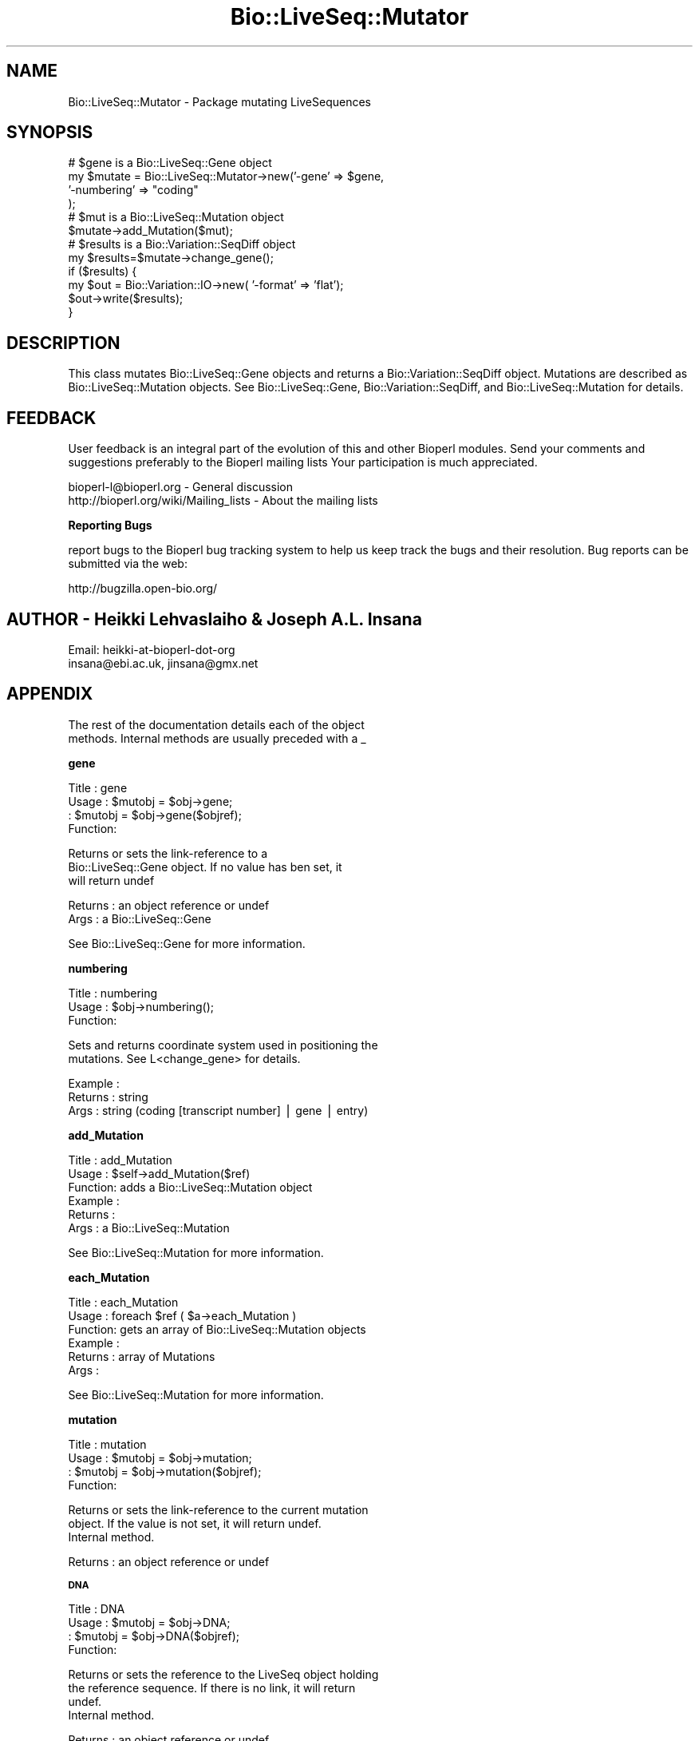 .\" Automatically generated by Pod::Man v1.37, Pod::Parser v1.32
.\"
.\" Standard preamble:
.\" ========================================================================
.de Sh \" Subsection heading
.br
.if t .Sp
.ne 5
.PP
\fB\\$1\fR
.PP
..
.de Sp \" Vertical space (when we can't use .PP)
.if t .sp .5v
.if n .sp
..
.de Vb \" Begin verbatim text
.ft CW
.nf
.ne \\$1
..
.de Ve \" End verbatim text
.ft R
.fi
..
.\" Set up some character translations and predefined strings.  \*(-- will
.\" give an unbreakable dash, \*(PI will give pi, \*(L" will give a left
.\" double quote, and \*(R" will give a right double quote.  | will give a
.\" real vertical bar.  \*(C+ will give a nicer C++.  Capital omega is used to
.\" do unbreakable dashes and therefore won't be available.  \*(C` and \*(C'
.\" expand to `' in nroff, nothing in troff, for use with C<>.
.tr \(*W-|\(bv\*(Tr
.ds C+ C\v'-.1v'\h'-1p'\s-2+\h'-1p'+\s0\v'.1v'\h'-1p'
.ie n \{\
.    ds -- \(*W-
.    ds PI pi
.    if (\n(.H=4u)&(1m=24u) .ds -- \(*W\h'-12u'\(*W\h'-12u'-\" diablo 10 pitch
.    if (\n(.H=4u)&(1m=20u) .ds -- \(*W\h'-12u'\(*W\h'-8u'-\"  diablo 12 pitch
.    ds L" ""
.    ds R" ""
.    ds C` ""
.    ds C' ""
'br\}
.el\{\
.    ds -- \|\(em\|
.    ds PI \(*p
.    ds L" ``
.    ds R" ''
'br\}
.\"
.\" If the F register is turned on, we'll generate index entries on stderr for
.\" titles (.TH), headers (.SH), subsections (.Sh), items (.Ip), and index
.\" entries marked with X<> in POD.  Of course, you'll have to process the
.\" output yourself in some meaningful fashion.
.if \nF \{\
.    de IX
.    tm Index:\\$1\t\\n%\t"\\$2"
..
.    nr % 0
.    rr F
.\}
.\"
.\" For nroff, turn off justification.  Always turn off hyphenation; it makes
.\" way too many mistakes in technical documents.
.hy 0
.if n .na
.\"
.\" Accent mark definitions (@(#)ms.acc 1.5 88/02/08 SMI; from UCB 4.2).
.\" Fear.  Run.  Save yourself.  No user-serviceable parts.
.    \" fudge factors for nroff and troff
.if n \{\
.    ds #H 0
.    ds #V .8m
.    ds #F .3m
.    ds #[ \f1
.    ds #] \fP
.\}
.if t \{\
.    ds #H ((1u-(\\\\n(.fu%2u))*.13m)
.    ds #V .6m
.    ds #F 0
.    ds #[ \&
.    ds #] \&
.\}
.    \" simple accents for nroff and troff
.if n \{\
.    ds ' \&
.    ds ` \&
.    ds ^ \&
.    ds , \&
.    ds ~ ~
.    ds /
.\}
.if t \{\
.    ds ' \\k:\h'-(\\n(.wu*8/10-\*(#H)'\'\h"|\\n:u"
.    ds ` \\k:\h'-(\\n(.wu*8/10-\*(#H)'\`\h'|\\n:u'
.    ds ^ \\k:\h'-(\\n(.wu*10/11-\*(#H)'^\h'|\\n:u'
.    ds , \\k:\h'-(\\n(.wu*8/10)',\h'|\\n:u'
.    ds ~ \\k:\h'-(\\n(.wu-\*(#H-.1m)'~\h'|\\n:u'
.    ds / \\k:\h'-(\\n(.wu*8/10-\*(#H)'\z\(sl\h'|\\n:u'
.\}
.    \" troff and (daisy-wheel) nroff accents
.ds : \\k:\h'-(\\n(.wu*8/10-\*(#H+.1m+\*(#F)'\v'-\*(#V'\z.\h'.2m+\*(#F'.\h'|\\n:u'\v'\*(#V'
.ds 8 \h'\*(#H'\(*b\h'-\*(#H'
.ds o \\k:\h'-(\\n(.wu+\w'\(de'u-\*(#H)/2u'\v'-.3n'\*(#[\z\(de\v'.3n'\h'|\\n:u'\*(#]
.ds d- \h'\*(#H'\(pd\h'-\w'~'u'\v'-.25m'\f2\(hy\fP\v'.25m'\h'-\*(#H'
.ds D- D\\k:\h'-\w'D'u'\v'-.11m'\z\(hy\v'.11m'\h'|\\n:u'
.ds th \*(#[\v'.3m'\s+1I\s-1\v'-.3m'\h'-(\w'I'u*2/3)'\s-1o\s+1\*(#]
.ds Th \*(#[\s+2I\s-2\h'-\w'I'u*3/5'\v'-.3m'o\v'.3m'\*(#]
.ds ae a\h'-(\w'a'u*4/10)'e
.ds Ae A\h'-(\w'A'u*4/10)'E
.    \" corrections for vroff
.if v .ds ~ \\k:\h'-(\\n(.wu*9/10-\*(#H)'\s-2\u~\d\s+2\h'|\\n:u'
.if v .ds ^ \\k:\h'-(\\n(.wu*10/11-\*(#H)'\v'-.4m'^\v'.4m'\h'|\\n:u'
.    \" for low resolution devices (crt and lpr)
.if \n(.H>23 .if \n(.V>19 \
\{\
.    ds : e
.    ds 8 ss
.    ds o a
.    ds d- d\h'-1'\(ga
.    ds D- D\h'-1'\(hy
.    ds th \o'bp'
.    ds Th \o'LP'
.    ds ae ae
.    ds Ae AE
.\}
.rm #[ #] #H #V #F C
.\" ========================================================================
.\"
.IX Title "Bio::LiveSeq::Mutator 3"
.TH Bio::LiveSeq::Mutator 3 "2008-07-07" "perl v5.8.8" "User Contributed Perl Documentation"
.SH "NAME"
Bio::LiveSeq::Mutator \- Package mutating LiveSequences
.SH "SYNOPSIS"
.IX Header "SYNOPSIS"
.Vb 12
\&  # $gene is a Bio::LiveSeq::Gene object
\&  my $mutate = Bio::LiveSeq::Mutator->new('-gene' => $gene,
\&                                          '-numbering' => "coding"
\&                                           );
\&  # $mut is a Bio::LiveSeq::Mutation object
\&  $mutate->add_Mutation($mut);
\&  # $results is a Bio::Variation::SeqDiff object
\&  my $results=$mutate->change_gene();
\&  if ($results) {
\&      my $out = Bio::Variation::IO->new( '-format' => 'flat');
\&      $out->write($results);
\&  }
.Ve
.SH "DESCRIPTION"
.IX Header "DESCRIPTION"
This class mutates Bio::LiveSeq::Gene objects and returns a
Bio::Variation::SeqDiff object. Mutations are described as
Bio::LiveSeq::Mutation objects. See Bio::LiveSeq::Gene,
Bio::Variation::SeqDiff, and Bio::LiveSeq::Mutation for details.
.SH "FEEDBACK"
.IX Header "FEEDBACK"
User feedback is an integral part of the evolution of this and other
Bioperl modules. Send your comments and suggestions preferably to the
Bioperl mailing lists  Your participation is much appreciated.
.PP
.Vb 2
\&  bioperl-l@bioperl.org                  - General discussion
\&  http://bioperl.org/wiki/Mailing_lists  - About the mailing lists
.Ve
.Sh "Reporting Bugs"
.IX Subsection "Reporting Bugs"
report bugs to the Bioperl bug tracking system to help us keep track
the bugs and their resolution.  Bug reports can be submitted via the
web:
.PP
.Vb 1
\&  http://bugzilla.open-bio.org/
.Ve
.SH "AUTHOR \- Heikki Lehvaslaiho & Joseph A.L. Insana"
.IX Header "AUTHOR - Heikki Lehvaslaiho & Joseph A.L. Insana"
.Vb 2
\&  Email:  heikki-at-bioperl-dot-org
\&          insana@ebi.ac.uk, jinsana@gmx.net
.Ve
.SH "APPENDIX"
.IX Header "APPENDIX"
.Vb 2
\&  The rest of the documentation details each of the object
\&  methods. Internal methods are usually preceded with a _
.Ve
.Sh "gene"
.IX Subsection "gene"
.Vb 4
\& Title   : gene
\& Usage   : $mutobj = $obj->gene;
\&         : $mutobj = $obj->gene($objref);
\& Function:
.Ve
.PP
.Vb 3
\&           Returns or sets the link-reference to a
\&           Bio::LiveSeq::Gene object. If no value has ben set, it
\&           will return undef
.Ve
.PP
.Vb 2
\& Returns : an object reference  or undef
\& Args    : a Bio::LiveSeq::Gene
.Ve
.PP
See Bio::LiveSeq::Gene for more information.
.Sh "numbering"
.IX Subsection "numbering"
.Vb 3
\& Title   : numbering
\& Usage   : $obj->numbering();
\& Function:
.Ve
.PP
.Vb 2
\&            Sets and returns coordinate system used in positioning the
\&            mutations. See L<change_gene> for details.
.Ve
.PP
.Vb 3
\& Example :
\& Returns : string
\& Args    : string (coding [transcript number] | gene | entry)
.Ve
.Sh "add_Mutation"
.IX Subsection "add_Mutation"
.Vb 6
\& Title   : add_Mutation
\& Usage   : $self->add_Mutation($ref)
\& Function: adds a Bio::LiveSeq::Mutation object
\& Example :
\& Returns :
\& Args    : a Bio::LiveSeq::Mutation
.Ve
.PP
See Bio::LiveSeq::Mutation for more information.
.Sh "each_Mutation"
.IX Subsection "each_Mutation"
.Vb 6
\& Title   : each_Mutation
\& Usage   : foreach $ref ( $a->each_Mutation )
\& Function: gets an array of Bio::LiveSeq::Mutation objects
\& Example :
\& Returns : array of Mutations
\& Args    :
.Ve
.PP
See Bio::LiveSeq::Mutation for more information.
.Sh "mutation"
.IX Subsection "mutation"
.Vb 4
\& Title   : mutation
\& Usage   : $mutobj = $obj->mutation;
\&         : $mutobj = $obj->mutation($objref);
\& Function:
.Ve
.PP
.Vb 3
\&           Returns or sets the link-reference to the current mutation
\&           object.  If the value is not set, it will return undef.
\&           Internal method.
.Ve
.PP
.Vb 1
\& Returns : an object reference  or undef
.Ve
.Sh "\s-1DNA\s0"
.IX Subsection "DNA"
.Vb 4
\& Title   : DNA
\& Usage   : $mutobj = $obj->DNA;
\&         : $mutobj = $obj->DNA($objref);
\& Function:
.Ve
.PP
.Vb 4
\&           Returns or sets the reference to the LiveSeq object holding
\&           the reference sequence. If there is no link, it will return
\&           undef.
\&           Internal method.
.Ve
.PP
.Vb 1
\& Returns : an object reference or undef
.Ve
.Sh "\s-1RNA\s0"
.IX Subsection "RNA"
.Vb 4
\& Title   : RNA
\& Usage   : $mutobj = $obj->RNA;
\&         : $mutobj = $obj->RNA($objref);
\& Function:
.Ve
.PP
.Vb 4
\&           Returns or sets the reference to the LiveSeq object holding
\&           the reference sequence. If the value is not set, it will return
\&           undef.
\&           Internal method.
.Ve
.PP
.Vb 1
\& Returns : an object reference  or undef
.Ve
.Sh "dnamut"
.IX Subsection "dnamut"
.Vb 4
\& Title   : dnamut
\& Usage   : $mutobj = $obj->dnamut;
\&         : $mutobj = $obj->dnamut($objref);
\& Function:
.Ve
.PP
.Vb 3
\&           Returns or sets the reference to the current DNAMutation object.
\&           If the value is not set, it will return undef.
\&           Internal method.
.Ve
.PP
.Vb 1
\& Returns : a Bio::Variation::DNAMutation object or undef
.Ve
.PP
See Bio::Variation::DNAMutation for more information.
.Sh "rnachange"
.IX Subsection "rnachange"
.Vb 4
\& Title   : rnachange
\& Usage   : $mutobj = $obj->rnachange;
\&         : $mutobj = $obj->rnachange($objref);
\& Function:
.Ve
.PP
.Vb 3
\&           Returns or sets the reference to the current RNAChange object.
\&           If the value is not set, it will return undef.
\&           Internal method.
.Ve
.PP
.Vb 1
\& Returns : a Bio::Variation::RNAChange object or undef
.Ve
.PP
See Bio::Variation::RNAChange for more information.
.Sh "aachange"
.IX Subsection "aachange"
.Vb 4
\& Title   : aachange
\& Usage   : $mutobj = $obj->aachange;
\&         : $mutobj = $obj->aachange($objref);
\& Function:
.Ve
.PP
.Vb 3
\&           Returns or sets the reference to the current AAChange object.
\&           If the value is not set, it will return undef.
\&           Internal method.
.Ve
.PP
.Vb 1
\& Returns : a Bio::Variation::AAChange object or undef
.Ve
.PP
See Bio::Variation::AAChange for more information.
.Sh "exons"
.IX Subsection "exons"
.Vb 4
\& Title   : exons
\& Usage   : $mutobj = $obj->exons;
\&         : $mutobj = $obj->exons($objref);
\& Function:
.Ve
.PP
.Vb 3
\&           Returns or sets the reference to a current array of Exons.
\&           If the value is not set, it will return undef.
\&           Internal method.
.Ve
.PP
.Vb 1
\& Returns : an array of Bio::LiveSeq::Exon objects or undef
.Ve
.PP
See Bio::LiveSeq::Exon for more information.
.Sh "change_gene_with_alignment"
.IX Subsection "change_gene_with_alignment"
.Vb 2
\& Title   : change_gene_with_alignment
\& Usage   : $results=$mutate->change_gene_with_alignment($aln);
.Ve
.PP
.Vb 1
\& Function:
.Ve
.PP
.Vb 5
\&           Returns a Bio::Variation::SeqDiff object containing the
\&           results of the changes in the alignment. The alignment has
\&           to be pairwise and have one sequence named 'QUERY', the
\&           other one is assumed to be a part of the sequence from
\&           $gene.
.Ve
.PP
.Vb 3
\&           This method offers a shortcut to change_gene and
\&           automates the creation of Bio::LiveSeq::Mutation objects.
\&           Use it with almost identical sequnces, e.g. to locate a SNP.
.Ve
.PP
.Vb 2
\& Args    : Bio::SimpleAlign object representing a short local alignment
\& Returns : Bio::Variation::SeqDiff object or 0 on error
.Ve
.PP
See Bio::LiveSeq::Mutation, Bio::SimpleAlign, and
Bio::Variation::SeqDiff  for more information.
.Sh "create_mutation"
.IX Subsection "create_mutation"
.Vb 3
\& Title   : create_mutation
\& Usage   : 
\& Function:
.Ve
.PP
.Vb 3
\&           Formats sequence differences from two sequences into
\&           Bio::LiveSeq::Mutation objects which can be applied to a
\&           gene.
.Ve
.PP
.Vb 3
\&           To keep it generic, sequence arguments need not to be
\&           Bio::LocatableSeq. Coordinate change to parent sequence
\&           numbering needs to be done by the calling code.
.Ve
.PP
.Vb 1
\&           Called from change_gene_with_alignment
.Ve
.PP
.Vb 5
\& Args    : Bio::PrimarySeqI inheriting object for the reference sequence
\&           Bio::PrimarySeqI inheriting object for the query sequence
\&           integer for the start position of the local sequence difference
\&           integer for the length of the sequence difference
\& Returns : Bio::LiveSeq::Mutation object
.Ve
.Sh "change_gene"
.IX Subsection "change_gene"
.Vb 7
\& Title   : change_gene
\& Usage   : my $mutate = Bio::LiveSeq::Mutator->new(-gene => $gene,
\&                                                   numbering => "coding"
\&                                                   );
\&           # $mut is Bio::LiveSeq::Mutation object
\&           $mutate->add_Mutation($mut);
\&           my $results=$mutate->change_gene();
.Ve
.PP
.Vb 1
\& Function:
.Ve
.PP
.Vb 5
\&           Returns a Bio::Variation::SeqDiff object containing the
\&           results of the changes performed according to the
\&           instructions present in Mutation(s).  The -numbering
\&           argument decides what molecule is being changed and what
\&           numbering scheme being used:
.Ve
.PP
.Vb 1
\&            -numbering => "entry"
.Ve
.PP
.Vb 2
\&               determines the DNA level, using the numbering from the
\&               beginning of the sequence
.Ve
.PP
.Vb 1
\&            -numbering => "coding"
.Ve
.PP
.Vb 2
\&               determines the RNA level, using the numbering from the
\&               beginning of the 1st transcript
.Ve
.PP
.Vb 2
\&               Alternative transcripts can be used by specifying
\&               "coding 2" or "coding 3" ...
.Ve
.PP
.Vb 1
\&            -numbering => "gene"
.Ve
.PP
.Vb 4
\&               determines the DNA level, using the numbering from the
\&               beginning of the 1st transcript and inluding introns.
\&               The meaning equals 'coding' if the reference molecule
\&               is cDNA.
.Ve
.PP
.Vb 4
\& Args    : Bio::LiveSeq::Gene object
\&           Bio::LiveSeq::Mutation object(s)
\&           string specifying a numbering scheme (defaults to 'coding')
\& Returns : Bio::Variation::SeqDiff object or 0 on error
.Ve
.Sh "_mutationpos2label"
.IX Subsection "_mutationpos2label"
.Vb 6
\& Title   : _mutationpos2label
\& Usage   :
\& Function: converts mutation positions into labels
\& Example :
\& Returns : number of valid mutations
\& Args    : LiveSeq sequence object
.Ve
.Sh "_set_DNAMutation"
.IX Subsection "_set_DNAMutation"
.Vb 3
\& Title   : _set_DNAMutation
\& Usage   :
\& Function:
.Ve
.PP
.Vb 3
\&           Stores DNA level mutation attributes before mutation into
\&           Bio::Variation::DNAMutation object.  Links it to SeqDiff
\&           object.
.Ve
.PP
.Vb 3
\& Example :
\& Returns : Bio::Variation::DNAMutation object
\& Args    : Bio::Variation::SeqDiff object
.Ve
.PP
See Bio::Variation::DNAMutation and Bio::Variation::SeqDiff.
.Sh "_set_effects"
.IX Subsection "_set_effects"
.Vb 3
\& Title   : _set_effects
\& Usage   :
\& Function:
.Ve
.PP
.Vb 4
\&           Stores RNA and AA level mutation attributes before mutation
\&           into Bio::Variation::RNAChange and
\&           Bio::Variation::AAChange objects.  Links them to
\&           SeqDiff object.
.Ve
.PP
.Vb 4
\& Example :
\& Returns :
\& Args    : Bio::Variation::SeqDiff object
\&           Bio::Variation::DNAMutation object
.Ve
.PP
See Bio::Variation::RNAChange, Bio::Variation::RNAChange,
Bio::Variation::SeqDiff, and Bio::Variation::DNAMutation.
.Sh "_untranslated"
.IX Subsection "_untranslated"
.Vb 3
\& Title   : _untranslated
\& Usage   :
\& Function:
.Ve
.PP
.Vb 3
\&           Stores RNA change attributes before mutation
\&           into Bio::Variation::RNAChange object.  Links it to
\&           SeqDiff object.
.Ve
.PP
.Vb 4
\& Example :
\& Returns :
\& Args    : Bio::Variation::SeqDiff object
\&           Bio::Variation::DNAMutation object
.Ve
.PP
See Bio::Variation::RNAChange, Bio::Variation::SeqDiff and
Bio::Variation::DNAMutation for details.
